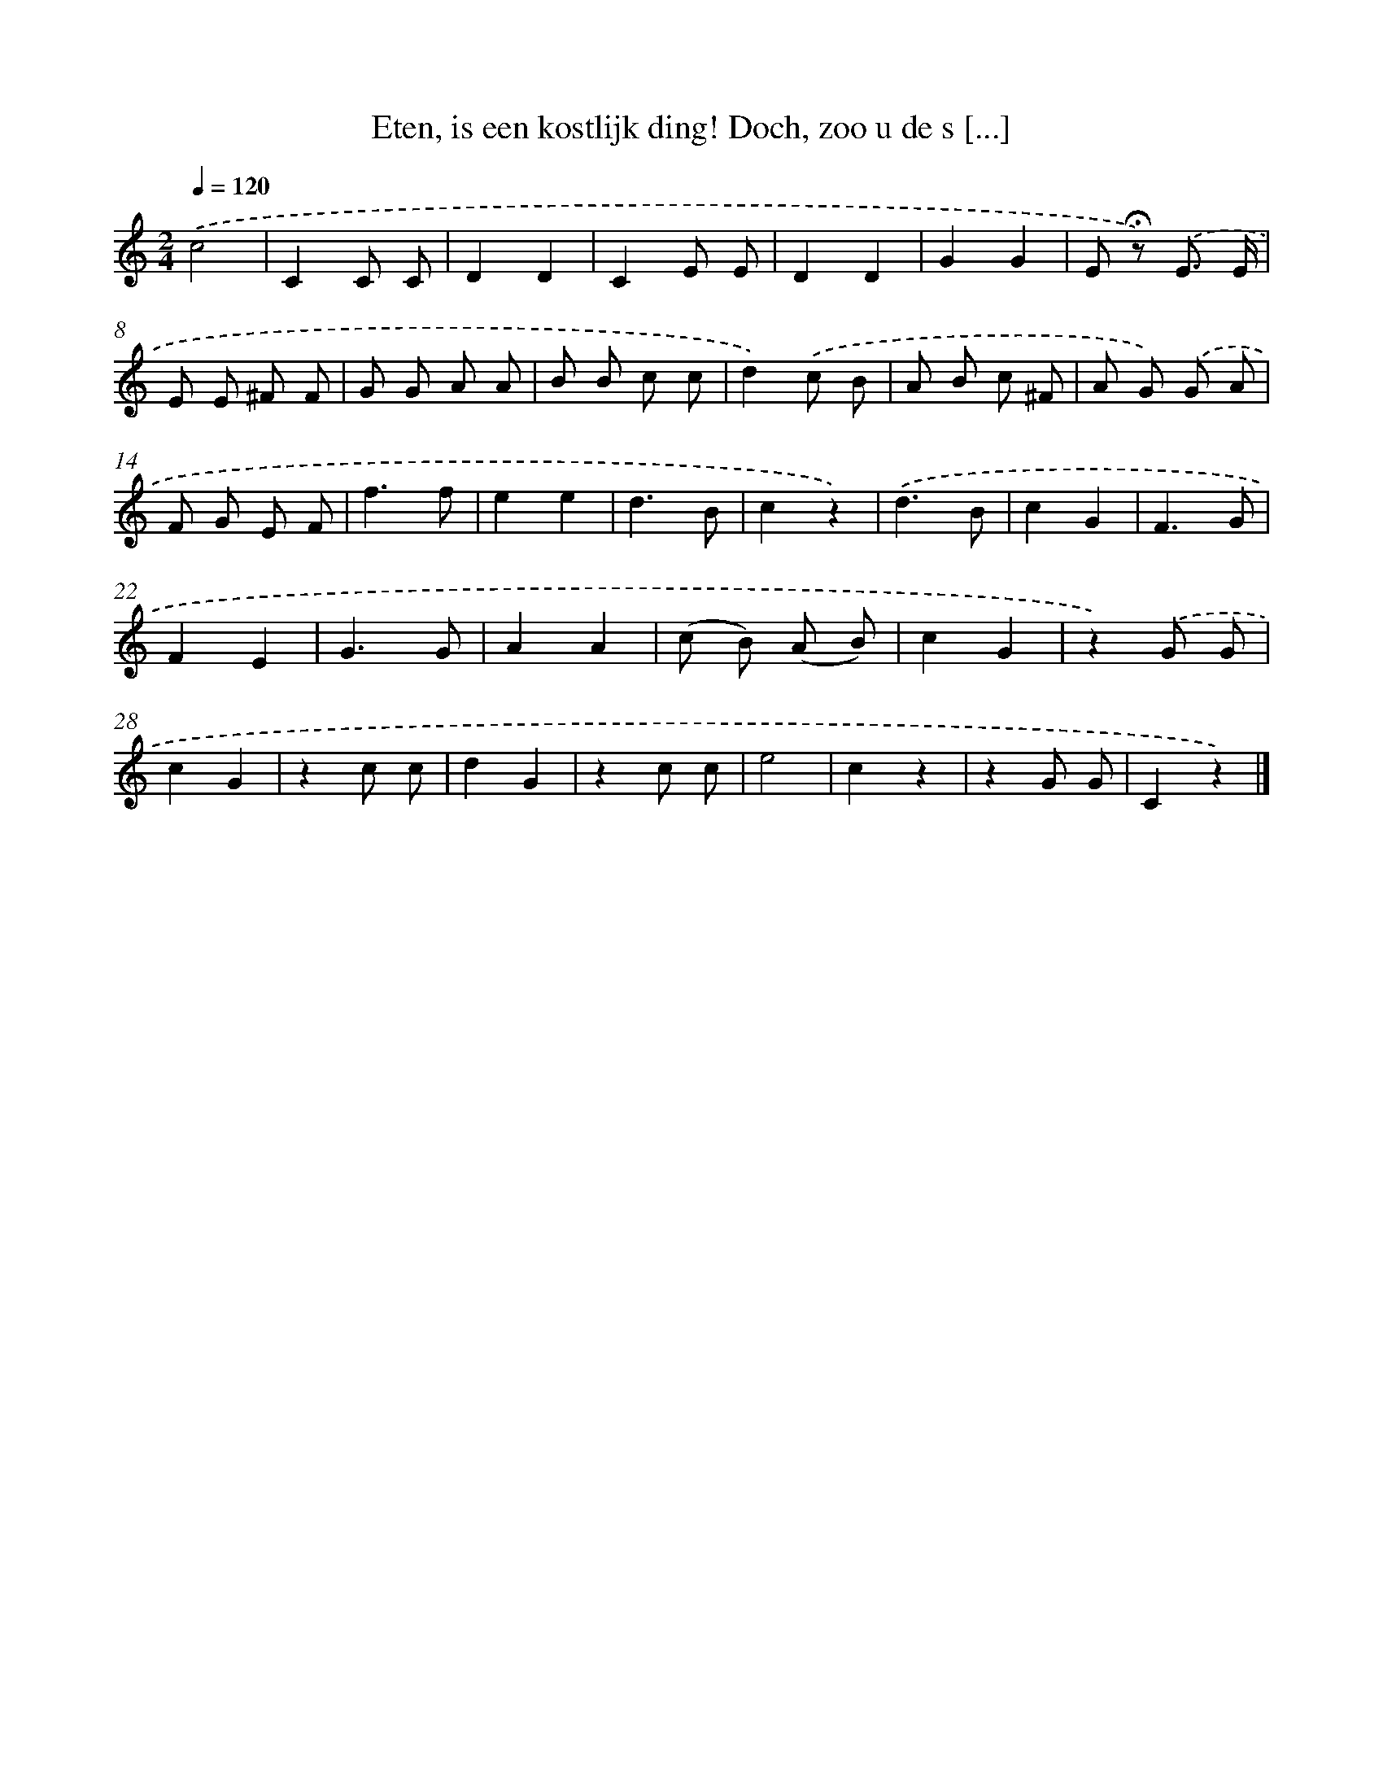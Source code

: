 X: 8900
T: Eten, is een kostlijk ding! Doch, zoo u de s [...]
%%abc-version 2.0
%%abcx-abcm2ps-target-version 5.9.1 (29 Sep 2008)
%%abc-creator hum2abc beta
%%abcx-conversion-date 2018/11/01 14:36:51
%%humdrum-veritas 4086613066
%%humdrum-veritas-data 1555896617
%%continueall 1
%%barnumbers 0
L: 1/8
M: 2/4
Q: 1/4=120
K: C clef=treble
.('c4 |
C2C C |
D2D2 |
C2E E |
D2D2 |
G2G2 |
E !fermata!z) .('E3/ E/ |
E E ^F F |
G G A A |
B B c c |
d2).('c B |
A B c ^F |
A G) .('G A |
F G E F |
f3f |
e2e2 |
d3B |
c2z2) |
.('d3B |
c2G2 |
F3G |
F2E2 |
G3G |
A2A2 |
(c B) (A B) |
c2G2 |
z2).('G G |
c2G2 |
z2c c |
d2G2 |
z2c c |
e4 |
c2z2 |
z2G G |
C2z2) |]
